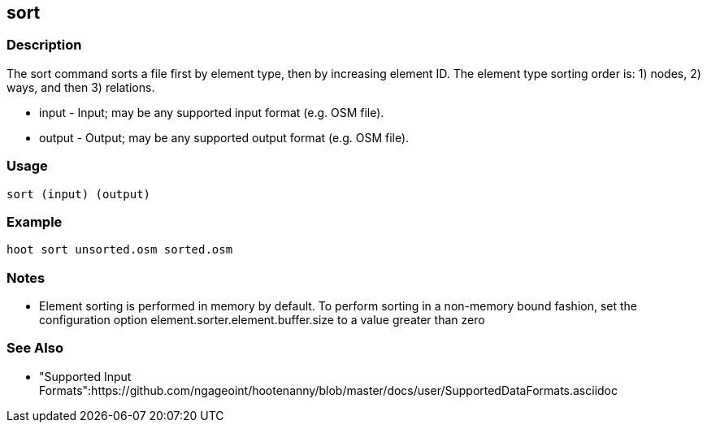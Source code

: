 [[sort]]
== sort

=== Description

The +sort+ command sorts a file first by element type, then by increasing element ID.  The element type sorting order is: 1) nodes, 2) ways, 
and then 3) relations.

* +input+  - Input; may be any supported input format (e.g. OSM file).
* +output+ - Output; may be any supported output format (e.g. OSM file).

=== Usage

--------------------------------------
sort (input) (output)
--------------------------------------

=== Example

--------------------------------------
hoot sort unsorted.osm sorted.osm
--------------------------------------

=== Notes

* Element sorting is performed in memory by default.  To perform sorting in a non-memory bound fashion, set the configuration option 
element.sorter.element.buffer.size to a value greater than zero

=== See Also

* "Supported Input Formats":https://github.com/ngageoint/hootenanny/blob/master/docs/user/SupportedDataFormats.asciidoc

